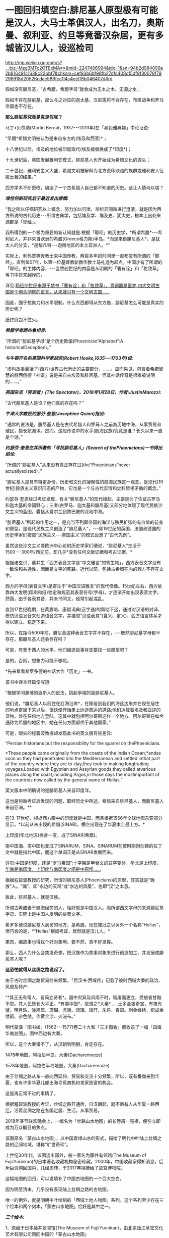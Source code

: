 * 一图回归填空白:腓尼基人原型极有可能是汉人，大马士革俱汉人，出名刀，奥斯曼、叙利亚、约旦等竟番汉杂居，更有多城皆汉儿人，设巡检司

http://mp.weixin.qq.com/s?__biz=Mzg3MTc2OTExMA==&mid=2247486994&idx=1&sn=94b2d984099a2b816491c1638c22bbf7&chksm=cef83b6bf98fb27dfc408c15df9f30078f79296918d20526cdae586fcc1f4c4eeff8b046407d#rd

假如没有腓尼基，“古希腊、希腊字母”就会成为无本之木、无源之水；

假如不存在腓尼基，那么与之对应的迦太基、汉尼拔将不会存在，布匿战争和罗马帝国也不存在。

*那么腓尼基究竟是真是假呢？*

马丁•贝尔纳(Martin Bernal，1937-﻿-﻿-2013年)在「黑色雅典娜」中论证说:

“早期*希腊文明被认为是来自东方的(埃及和西亚)*；

十八世纪以后，埃及的地位被印度取代(埃及被替换成了*印度*)；

十九世纪后，英国发展雅利安模式，腓尼基人也开始成为希腊文化的源头；

二十世纪，雅利安主义大盛，希腊文明被解释为北方说印欧语的族群或雅利安人征服土著的结果。”

西方学术不断更改，编造了一个古希腊人自己都不知道的历史。这让人情何以堪？

/*难怪何新研究后于最近发出感慨:*/

“我之所以仔细研究以上概念，努力加以归类、辨析异同和进行澄清，就是因为西方所说的古代历史-﻿-﻿-所谓古典学，包括埃及学、埃及史、犹太史，根本上出处来源都是「耶经」。

我所得到的一个极为重要的新认知就是:根据「耶经」的历史学，*所谓希腊*-﻿-﻿-希利尼人，并非来自欧洲的希腊(Greece格力斯)半岛，*而是来自腓尼基人*，是犹太人的分支，*是黎凡特-﻿-﻿-迦南地区的本土亚洲人。*”

实际上，利玛窦等传教士来中国传教，两百多年的时间里一直都没有所谓的「耶经」，直到1807年，以第一位基督教新教传教士马礼逊为起点，中国才有了所谓的「耶经」的主体内容，-﻿-﻿-当然创世纪的内容是从明朝的「寰有诠」和「格致草」等书中抄来翻译的。

详见:[[https://mp.weixin.qq.com/s?__biz=Mzg3MTc2OTExMA==&mid=2247486854&idx=1&sn=a4fea6b1a033eea2b82e659292d07622&chksm=cef838fff98fb1e9c69db5e6f4b4cd2fad8b3b49c64af4434275eb81fb8c55344ac5a7d44a01&token=94802627&lang=zh_CN&scene=21#wechat_redirect][耶经创世纪来源于禁书「寰有诠」和「格致草」，青铜器是噩梦:四大文明古国是个彻头彻尾的谎言，从来就只有一个文明古国......]]

因此，囿于想象力和水平限制，什么东西都得从东方借，腓尼基怎么可能是真实的历史呢？

纸终究包不住火。

[[./img/30-0.jpeg]]

/*希腊学者朗布鲁坦言:*/

“所谓的“腓尼基字母”是个历史欺骗(Phoenician“Alphabet”:A historicalDeception)。”

/*与牛顿齐名的英国科学家胡克(Robert Hooke,1635-﻿-﻿-1703年)说:*/

“虚构故事囊括了(西方)世界古代历史的主要部分，......。显而易见，包含着希腊智慧的赫西俄德「神谱」说是来自古埃及和腓尼基，但其神话传奇是很难被说明的......。”

/*英国杂志「旁观者」(The Spectator)，2018年1月28日，作者:JustinMarozzi:*/

“古代腓尼基人是谁？他们真的存在吗？”

/*牛津大学教授约瑟芬·奎恩(Josephine Quinn)指出:*/

“通常的说法是，腓尼基人是在古代希腊人和罗马人之前游历地中海，从事贸易和殖民，擅长航海术。然而，这般传说中的水手(航海民族)究竟是谁？长久以来一直是个谜。”

/*约瑟芬·奎恩在其所著的「寻找腓尼基人」(Search of thePhoenicians)一书得出结论:*/

“所谓的“腓尼基人”从来没有真正存在过(the“Phoenicians”never actuallyexisted)。”

“腓尼基人是具有特定身份、历史和文化的凝聚性的航海民族这一观念，是现代(19世纪)民族主义意识形态的产物，它也是一个与古代实情和史料皆相矛盾的概念。”

约瑟芬·奎恩经过考证发现，有关“腓尼基人”的现代缘起，主要是为了佐证古罗马和迦太基的帝国野心；三者(古罗马、迦太基和腓尼基)又部分地体现了现代民族沙文主义的蓝图，囊括从爱尔兰到黎巴嫩的泛地中海。

“腓尼基人”所起的作用之一，是充当不列颠帝国的海洋与殖民扩张的有价值的前身和原型，是现代民族主义创造了“腓尼基人”，-﻿-﻿-即19世纪的英国、法国和德国的历史学家们按照“民族主义-﻿-﻿-帝国主义”的模式设想了“古代先例”。

虽然这些沙文主义兼欧洲中心论的历史学家们硬说，“腓尼基人”生活于1500-﻿-﻿-300年/西元前，却几乎*没有任何文献证据和考古证据。*

根据诸玄识、董并生「西方表音文字是“中文雅言”的寄生物」，西方表音文字没有一致性和共通性，因而是文字的死路。近代以前，包括古希腊在内的西方不存在文字。

西方的字母(表音文字)是寄生于“中国汉语雅言”的现代怪像。15世纪左右，西方依靠四大发明(印刷和纸)锁定和规范其表音符号(字母)，才逐渐开始出现表音文字。然而，由于各表其音，并未书同文，经常引起混乱。

直到17世纪晚期，在黄嘉略、康熙词典(正字通)的帮助下这，通过对汉语的对译、模仿汉语发音来创造语音文字，并摄取“汉语表意”(含义、定义)，西方语言体系才得以建立、稳定下来。

所以，在距今500年前，腓尼基这种表音文字并不存在，-﻿-﻿-既然腓尼基字母都不存在，那腓尼基人还会存在吗？

可是，有鉴于西人的水平，他们编造故事肯定要找一些原型吧？

是的，否则，想象力可能不够呢。

*先来看看希罗多德的神话大作「历史」一书。

该书中译本开篇便写道:

“根据学问渊博的波斯人的说法，挑起争端的是腓尼基人。

他们说，*腓尼基人以前住在红海沿岸*，在移居到我们的海这边来并在现在居住的地点定居下来以后，很快便开始走上远途航运的道路;他们运载着埃及和亚述的货物，曾在任何地方登陆。这其中就包括阿尔哥斯这样一个地方。阿尔哥斯在如今通称为希腊的地区中，她在任何方面都优于其他国家。”

可是，眼尖的程碧波教授却发现此书的英文版有些差异:

“Persian historians put the responsibility for the quarrel on thePhoenicians.

*These people came originally from the coasts of the Indian Ocean;*andas soon as they had penetrated into the Mediterranean and settled inthat part of the country where they are to-day,they took to making longtrading voyages.Loaded with Egyptian and Assyrian goods,they called atvarious places along the coast,including Argos,in those days the mostimportant of the countries now called by the general name of Hellas.”

英文版本中明确说的是腓尼基人来自印度洋。

这也是何新考证后发现的问题，耶经历史中所述，希腊来自腓尼基人，而腓尼基人来自亚洲。**

在13-17世纪，根据西方眼中的印度就是中国，而且根据1566年全球地图东亚部分显示，*以前从未出现的希腊(SINAR)，横空出现在了华夏本土最上方。*

上印度(华北地区)摇身一变，成了SINAR(希腊)。

[[./img/30-1.png]]

南中国海、南中国也变成了SINARUM、SINA。SINARUM在彼时刚刚创建的拉丁文中就是指代中国，而这个单词正是从SINAR发展而来。

[[./img/30-2.jpeg]]

详见:[[https://mp.weixin.qq.com/s?__biz=Mzg3MTc2OTExMA==&mid=2247486887&idx=1&sn=7e63cc03fcbc30b1d360d0468ab91d0d&chksm=cef838def98fb1c8e785de794897cd9ef17578c91254528c82975a3f80d35174484c10d83079&token=94802627&lang=zh_CN&scene=21#wechat_redirect][中国是印度，还是“罗马帝国”:十字架是甲骨文的亚字变体，华北是上印度，华南是南印度，上印度与南印度之间是中原坝......]]

根据程碧波教授的研究，所谓的腓尼基人(Phoenicians)的原型，其实就是“瀚族”人。“瀚”，即“水边的天鸡”或“水边的凤凰”，也即“汉”之本意。

故此，腓尼基人，就是汉族。

所谓古希腊善于航海经商的人，恰好就是中国汉人。而所谓西文字母的来源腓尼基字母，实际上是中国人发明的拼音文字。

希罗多德说腓尼基人到访的地方，是希腊，现在被冠之以另外一个名称“Hellas”，但巧合的是，*“Hellas”根据考证，居然就是汉儿人。*

果然，编故事也得找个好对象啊。要不然，真不好发挥。

那么，西人为什么会突发奇想，把汉族作为故事对象来进行创造加工、并发展成腓尼基人呢？

*这恐怕就得从丝绸之路说起了。*

由于古时丝绸之路贸易往来频繁，「后汉书·西域传」记载了彼时西域大秦的政治、风貌及特产:

“*其王无有常人，皆简立贤者*。国中灾异及风雨不时，辄废而更立，受放者甘黜不怨。其人民皆长大平正，*有类中国*，故谓之*大秦*......土多金银奇宝，有夜光璧、明月珠、骇鸡犀、珊瑚、虎魄、琉璃、琅玕、朱丹、青碧。刺金缕绣，织成金缕罽、杂色绫。作黄金涂、火浣布。”

[[./img/30-3.jpeg]]

明代章潢「图书编」(1562-﻿-﻿-1577)卷二十九和「三才图会」都收录了一幅「四海华夷总图」，图中西边有大秦。

[[./img/30-4.jpeg]]

所以，这个大秦错不了，从汉朝到明朝，肯定存在。

1478年地图，阿拉伯半岛，大秦(Dacharemoeze)

[[./img/30-5.jpeg]]

1578年地图，阿拉伯半岛地图，大秦(Dacharemoize)

[[./img/30-6.jpeg]]

由于丝绸之路从东一直向西延伸，贸易和交流十分频繁，所以，既有番商来到华夏，也有许多华夏儿郎出海寻觅商机和发家致富的机会。

这是再正常不过的事情了。

根据程碧波教授的考证，丝绸之路开通后，自汉朝起，就不断有人从华夏一路西迁，沿着丝绸之路在各国定居、生活，从事贸易。

2018年春节联欢晚会上，一幅名为「丝路山水地图」的长卷甫一亮相，便引立即成为万众瞩目的焦点。

该图原名「蒙古山水地图」，以中国青绿山水的形式，描绘了明代中叶陆上丝绸之路的辽阔地域，堪称“旷世奇珍”。

上世纪30年代，该图流出国外，被一家名为藤井有邻馆(The Museum of FujiiYurinkan)的日本著名收藏机构秘密珍藏。2000年，中国收藏家得知消息，后斥巨资购回国内，几经周转，于2017年捐赠给了故宫博物院。

这幅地图的回归，可以说填补了中国古地图的一个巨大空白。

因为明至清末，几乎没有表现陆上丝绸之路的古地图。

唯一的例外，就是明朝中叶绘制的「西域土地人物图」系列。这个系列至少存在三个绘本和两个刻本，「蒙古山水地图」恰好是其中之一。

/*三个绘本:*/

1、原藏于日本藤井友邻馆(The Museum of FujiiYurinkan)，由北京瓯江草堂文化艺术有限公司购回中国的「蒙古山水地图」

2、台北故宫博物院藏彩绘本「甘肃镇战守图略」所附的「西域土地人物图」，及其图说「西域土地人物略」「西域沿革略」册页(作为明代陕西边臣所编绘边防图籍的附属内容)

3、意大利地理学家会藏「甘肃全镇图册」中的「西域诸国图」1幅及其他9幅分图册页(作为明代陕西边臣所编绘边防图籍的附属内容)

/*两个刻本:*/

1、明嘉靖二十一年(1542年)，马理主编的「陕西通志」中的「西域土地人物图」和「西域土地人物略」

2、明万历四十四年(1616年)成书的「陕西四镇图说」中的「西域图略」和「西域土地人物略」，延绥巡抚金忠士、荆州俊、马丛聘等7人所编、陕西三边总督刘敏宽和陕西巡抚李楠撰序，收入日本东洋文库藏

五个版本虽有不同，但其绘制范围和主题内容颇为近似。与其他版本相比，「蒙古山水地图」绘制的内容不全，仅从嘉峪关到“天方”(沙特麦加)。而其他几幅地图，则向西延伸至鲁迷城(今土耳其伊斯坦布尔)，几乎涵盖了陆上丝绸之路的全部范围。

永乐十三年(1415年)，永乐帝使臣陈诚所撰著的「西域行程记」中就绘有“西使行程图”，可惜此图在清末时散佚。

现存内容最详实、流传最广的陆上丝绸之路图籍是明嘉靖二十三年左右(1544年)成图的「西域土地人物图」，该图详细描绘了从嘉峪关至鲁迷(今土耳其伊斯坦布尔)的西域山川、物产、城镇和民族，堪称16世纪欧亚大陆的陆上丝绸之路地图。该图内容丰富，史料价值高，版本流传复杂，是最重要的中文丝绸之路地图。

「西域土地人物图」在明代嘉靖、万历年间曾流传较广。

明嘉靖「西域土地人物图」卷首嘉峪关至哈密段(台北故宫藏)

[[./img/30-7.png]]

台北故宫藏明嘉靖「西域土地人物图」卷尾天方(麦加)至鲁迷(伊斯坦布尔)段，台北故宫藏

[[./img/30-8.png]]

「西域土地人物图」及其图说「西域土地人物略」绘注和记载了明代嘉峪关到鲁迷城沿途300多个地方的山川、城镇、物产、种族、宗教、习俗等内容，所绘地域范围涵盖欧、亚、非三大洲，包括中国、乌兹别克斯坦、塔吉克斯坦、阿富汗、伊朗、伊拉克、阿曼、黎巴嫩、沙特阿拉伯、叙利亚、埃及、土耳其等十多个国家，图中用汉字标注地名来源于汉语、突厥语、蒙古语、粟特语、波斯语、阿拉伯语等多种语言。

图中绘有牵马或牵驼的商旅、背着行囊的旅客、缠头对酌的回回、牵着贡狮子往东朝贡的使者、头戴蒙古帽骑马飞奔的军士、埋首耕种的农夫、在辇帐中接受跪拜的贵族，另有方形、椭圆形等形态各异的城镇，水磨、风磨、架子井、望日楼、藏式佛塔等多样的地理景观，使得西域呈现出一种不同于中原的异域风情。

除了绘注“回回”、“缠头回回”等信仰伊斯兰教的民族外，图中在西亚多个城镇中绘注有不少汉人聚居处，甚至是城池:

- 如怯迷城(今伊朗克尔曼)有“四族番*汉*”；

- 文谷鲁城(今约旦安曼西南)“*俱汉儿人*，蓬头戴帽，种旱田”；

- 也勤垜思城(今叙利亚塔尔图斯)“*俱汉儿人*，蓬头戴帽，种稻田”；

[[./img/30-9.jpeg]]

- 撒黑四寨城(今叙利亚阿勒颇东北的撒黑)“*俱汉儿人*，蓬头戴帽儿”；

- 菲即城(今土耳其小亚细亚一带)“*俱汉儿人*，剪踪(鬃)披发，戴帽儿，种旱田”；

- 鲁迷城(奥斯曼首都，今伊斯坦布尔)“有缠头回回及*汉儿人*，有通事”等。

注意，「西域土地人物图」*安格鲁城(城西距山，山上有巡检司)，显然也是受汉人控制。*

[[./img/30-10.jpeg]]

此外，还有沙家城。之所以如此取名，说不定城主是沙家后裔，沙和尚。

[[./img/30-11.jpeg]]

“天方”，是现今沙特麦加。

[[./img/30-12.jpeg]]

该图中有大量类似汉地庑殿顶式的建筑，比如撒马尔罕北侧的“望日楼”。在台北故宫博物院藏彩绘本的「西域土地人物图」中，它被表现为红色的有着中国式屋顶的高台建筑。

“望日楼”，实际上是被称为“兀鲁伯天文台”的天文观测建筑。它的建造者，是帖木尔帝国创建人帖木尔大帝的孙子，撒马尔罕的统治者兀鲁伯，建造时间大约在1428年至1429年。

望日楼是当时中亚最大的天文台。

据记载，它是一座三层圆形建筑物，建有长达40米的大理石六分仪和水平度盘，用于天文测量。

[[./img/30-13.jpeg]]

「肃镇华夷志」之“西域疆里”是现存少数记述明代丝绸之路的重要历史文献之一，内容源自弘治年间甘肃行太仆寺卿郭绅编写的「甘肃志」和「哈密分壤」，其所记录的嘉峪关外三道、西域地名、“汉儿人”等内容，资料翔实，是目前酒泉和嘉峪关一带最早最完备的方志。

明嘉靖二十一年至二十三年(1542-﻿-﻿-1544)，肃州兵备道副使张愚创修「肃镇华夷志」;

万历四十四年(1616年)，肃州兵备道副使李应魁续修;

清顺治十四年(1657年)，肃州监收临洮府通判高弥高重刊。

「肃镇华夷志」万历刻本3卷，目前存于台北故宫博物院;顺治刻本更名为「肃镇志」，4卷3册，总计36子目，正文约8.7万字，详记明洪武五年(1372)迄万历后期200多年间酒泉和嘉峪关的历史、地理、民族、经贸、风俗、文化等，保存了许多明代重要史料，国家图书馆藏有善本。

*此书长期以来，知之者甚少。*

「肃镇华夷志」中提到一件边境汉人西逃的往事。事件发生地在威远城(今甘肃省酒泉市金塔县航天镇)。明洪武年间，朝廷曾在河西走廊一带设威远卫等卫所，用来防御北方鞑靼人，屯田战守，兼理地方。威远城正是威远卫的治所。

/*根据「肃政华夷志」记载:*/

“威远城，在卫东北三百八十里，城筑于唐、宋，元因之，明初立为所。*后因失误，秋表该部查究，风闻诛族，人民惧，俱入西域......*

又西夷云，*威远汉人，今在鲁迷地方*，穿衣戴帽与夷不同，*衣制同中国*，穿则襟治于背后，网巾同汉人，戴则悬圈于额前，养食猪犬，与回夷处，多不同俗。”

永乐年间，此地汉人因误了农时税期，担心政府追究，选择远遁西域。尽管明廷曾设旗招抚，但收效甚微。最后，威远卫终因人口流失而遭到裁撤，并入镇夷千户所。

原来，明初威远城的汉人一逃就逃到了鲁迷城，即伊斯坦布尔......

这逃得还真够远的，都快到欧洲了。

而且，随着汉人西迁，饲养食用猪肉的习俗和相关服饰都陆续传入了西亚。

*文谷鲁城*(今约旦安曼西南)、*也勤垜思城*(今叙利亚塔尔图斯)、*菲即城*(今土耳其小亚细亚一带)、*撒黑四塞*等多座城市*“俱汉儿人”*，提示这里乃西迁汉人后代的聚居区，展现出丝路上东西方的双向交流和互动。

所以，那些居住在“鲁迷”等地的“汉儿人”，很可能就是从中国河西走廊一带的威远城迁移过去的汉人后代。他们依旧穿着故国的服饰，戴着故国的帽子，畜养并食用猪肉，与当地穆斯林风俗迥异。

这或许就是丝绸之路上一部分*“汉儿人”*的来源。

明嘉靖年间编修的「陕西通志」，其卷十「土地.河套西域」中有「西域土地人物略」和「西域土地人物图」。由于「西域土地人物略」出现“苦峪卫”之名，据此进行推算，“苦峪卫”第一次是作为沙洲卫治所时间是在1435-1446年间，第二次是在1477-1506年间，因此其属于估算这是1435-1506年左右的资料。

根据「西域土地人物略」记载:

“又西行六程，至天方国。

天方国西行十五程，为迷癿力城。

又西至牙瞒城。

*又西为文谷鲁城，俱汉儿人，蓬头带帽儿，种旱田，出珊瑚树、眼镜石。*

又西为阿都民城。

*又西为也勤尕思城，其城四隅环以屋庐，周围有水，水有舟楫，俱汉儿人，蓬头带猫儿，种稻田，**出撒黑剌镔铁刀。*

*又西为撒黑四塞，其城二重，俱汉儿人，蓬头带帽儿。*

又西为哈利迷城。

又西为*阿的纳城(属鲁迷城管)。*

*又西为菲即城，其城一重，有王子，俱汉儿人，剪踪被发，戴帽儿，种稻田，养蚕，织金蟒龙撒黑剌剪绒毡。*

*又西为安格鲁城(城西距山，山上有巡检司)。*

又西为可台城。又西为孛罗撒城(又西有海，中有舡，载千人，粮饭可用三个月，备用盔甲什物)。

又西为鲁迷城，其城二重，有自立王子，有缠头回回及汉儿人。东至孛罗撒一千二百里。”

看到这句了没:“*又西为也勤尕思城......俱汉儿人，蓬头带猫儿，种稻田，**出撒黑剌镔铁刀*”，这是什么？

*这撒黑剌镔铁刀就是传说中的大马士革刀啊！*

为什么？

因为“撒黑四塞，其城二重，俱汉儿人，蓬头带帽儿”，撒黑、撒黑，撒黑剌镔铁刀，*撒黑四塞考证下来就是大马士革！*

程碧波教授将文献与所谓的托勒密地图对照了一下，发现托勒密(约90年-168年)在地图中使用的名字，居然与明朝「西域土地人物略」(1435-1506年)中的名字相符，恰好证明了托勒密与「西域土地人物略」所记载的资料处于同一时代。

如下所示，1720年地图(Map of AncientArabia)，该地图使用的是托勒密曾使用的部落和城镇名称，是德国雕刻师、艺术品商人兼出版商ChristophWeigel的作品

[[./img/30-14.jpeg]]

按照从右到左的顺序，1是迷癿力城(Ma∫ani)，2是牙瞒城(Artemita)，3是*文谷鲁城(Aguleni，汉人控制，出产眼镜石)。*

4或5是阿都民城(4是Adra，5是Adron)，6是*也勤朵思城(AsphaltitesLucus，汉人控制，出产*撒黑剌镔铁刀*)。*

而勤尕思城左边的*撒黑四塞(俱是汉儿人)*又是什么地方呢？

根据1855年地图(Map ofthe Near East，德国地理学家和制图师HeinrichKiepert所作，其曾任魏玛地理研究所所长，被公认为是 19世纪下半叶最重要的博学制图师之一)

[[./img/30-15.jpeg]]

撒黑四塞的位置就是大马士革(Dimeschk-e-Scham，下面英文对应标注的是Damascus)，程碧波教授指出，此处实应为“双河(谷)四塞”，因为根据「西域土地人物略」记载，*其城二重，俱汉儿人，蓬头带帽儿。*

因此，大马士革城有两重，均为汉人居住。

大马士革下面紧挨也勤尕思城(即本图中的Eschmiskin)。耶路撒冷在也勤尕思城下面。大马士革左面为哈利迷城(Zahleh)。

程碧波教授研究后地图和文献后推测，“阿拉伯”是来源于汉朝就有的“安都”的地理名称，而不是来源于种族名。阿拉堡的名字应衍生于安都:Aliduli-(安都里)>Alepoli->Aleppo(阿拉堡)，而这应该是阿拉伯(Arab)的来源。

阿拉堡左上方是阿的纳城(Adena)，阿的纳城亦可能是Adena右上方“ADOLE”。

ADOLE左上为菲即城(Felechidi):“有王子，俱汉儿人，剪踪被发，戴帽儿，种稻田，养蚕，织金蟒龙撒黑剌剪绒毡”。

菲即城左边为安格鲁城(Anguri)，其城西山上有按中国制度设立的巡检司。

安格鲁城左下为可台城(Chiutalae)。可台城西为孛罗撒城(Bur∫a)，其西有海，有可载千人的大船。海之西有君士坦丁堡(Con∫tantinopolis，「西域土地人物略」中未记述，实为“长安”之意)。

海之再西，则有鲁迷城(ROMANIA)“其城二重，有自立王子，有缠头回回及汉儿人”。而「西域土地人物图」则画得更具体，指出鲁迷城“俱汉儿人”，因此鲁迷城至少是汉人所控制的区域。

[[./img/30-16.jpeg]]

[[./img/30-17.jpeg]]

从区域分布及其产业来看，镔铁业、眼镜业和航海业均控制在汉人手中。而眼镜业对于天文航海的发展至关重要。

*这才是地中海文明的真正源头。*

根据「西域土地人物略」记载与地图文献的对照进一步研究发现，彼时汉人控制了包括大马士革在内的两河流域以西，直到地中海东岸，并向北在小亚细亚半岛设有封国和巡检司，再跨过伊斯坦布尔海峡，进入罗马尼亚，控制鲁迷城，把守伊斯坦布尔海峡咽喉，同时向西继续扩散。

由此，产生了历史上的*大秦*。

综合「西域土地人物图」及其图说「西域土地人物略」，脑海中可以勾勒出一个画面:

丝绸之路的沿线国家中，在横跨亚非欧三大洲的诸多异域风情的外国城市中，居住着大量汉人，他们有的是单一民族聚居，建起了一座座城市，也有的与当地穆斯林杂居而处。

*而文明之花便由东向西，随着丝绸之路的贸易，不断传播开来。*

